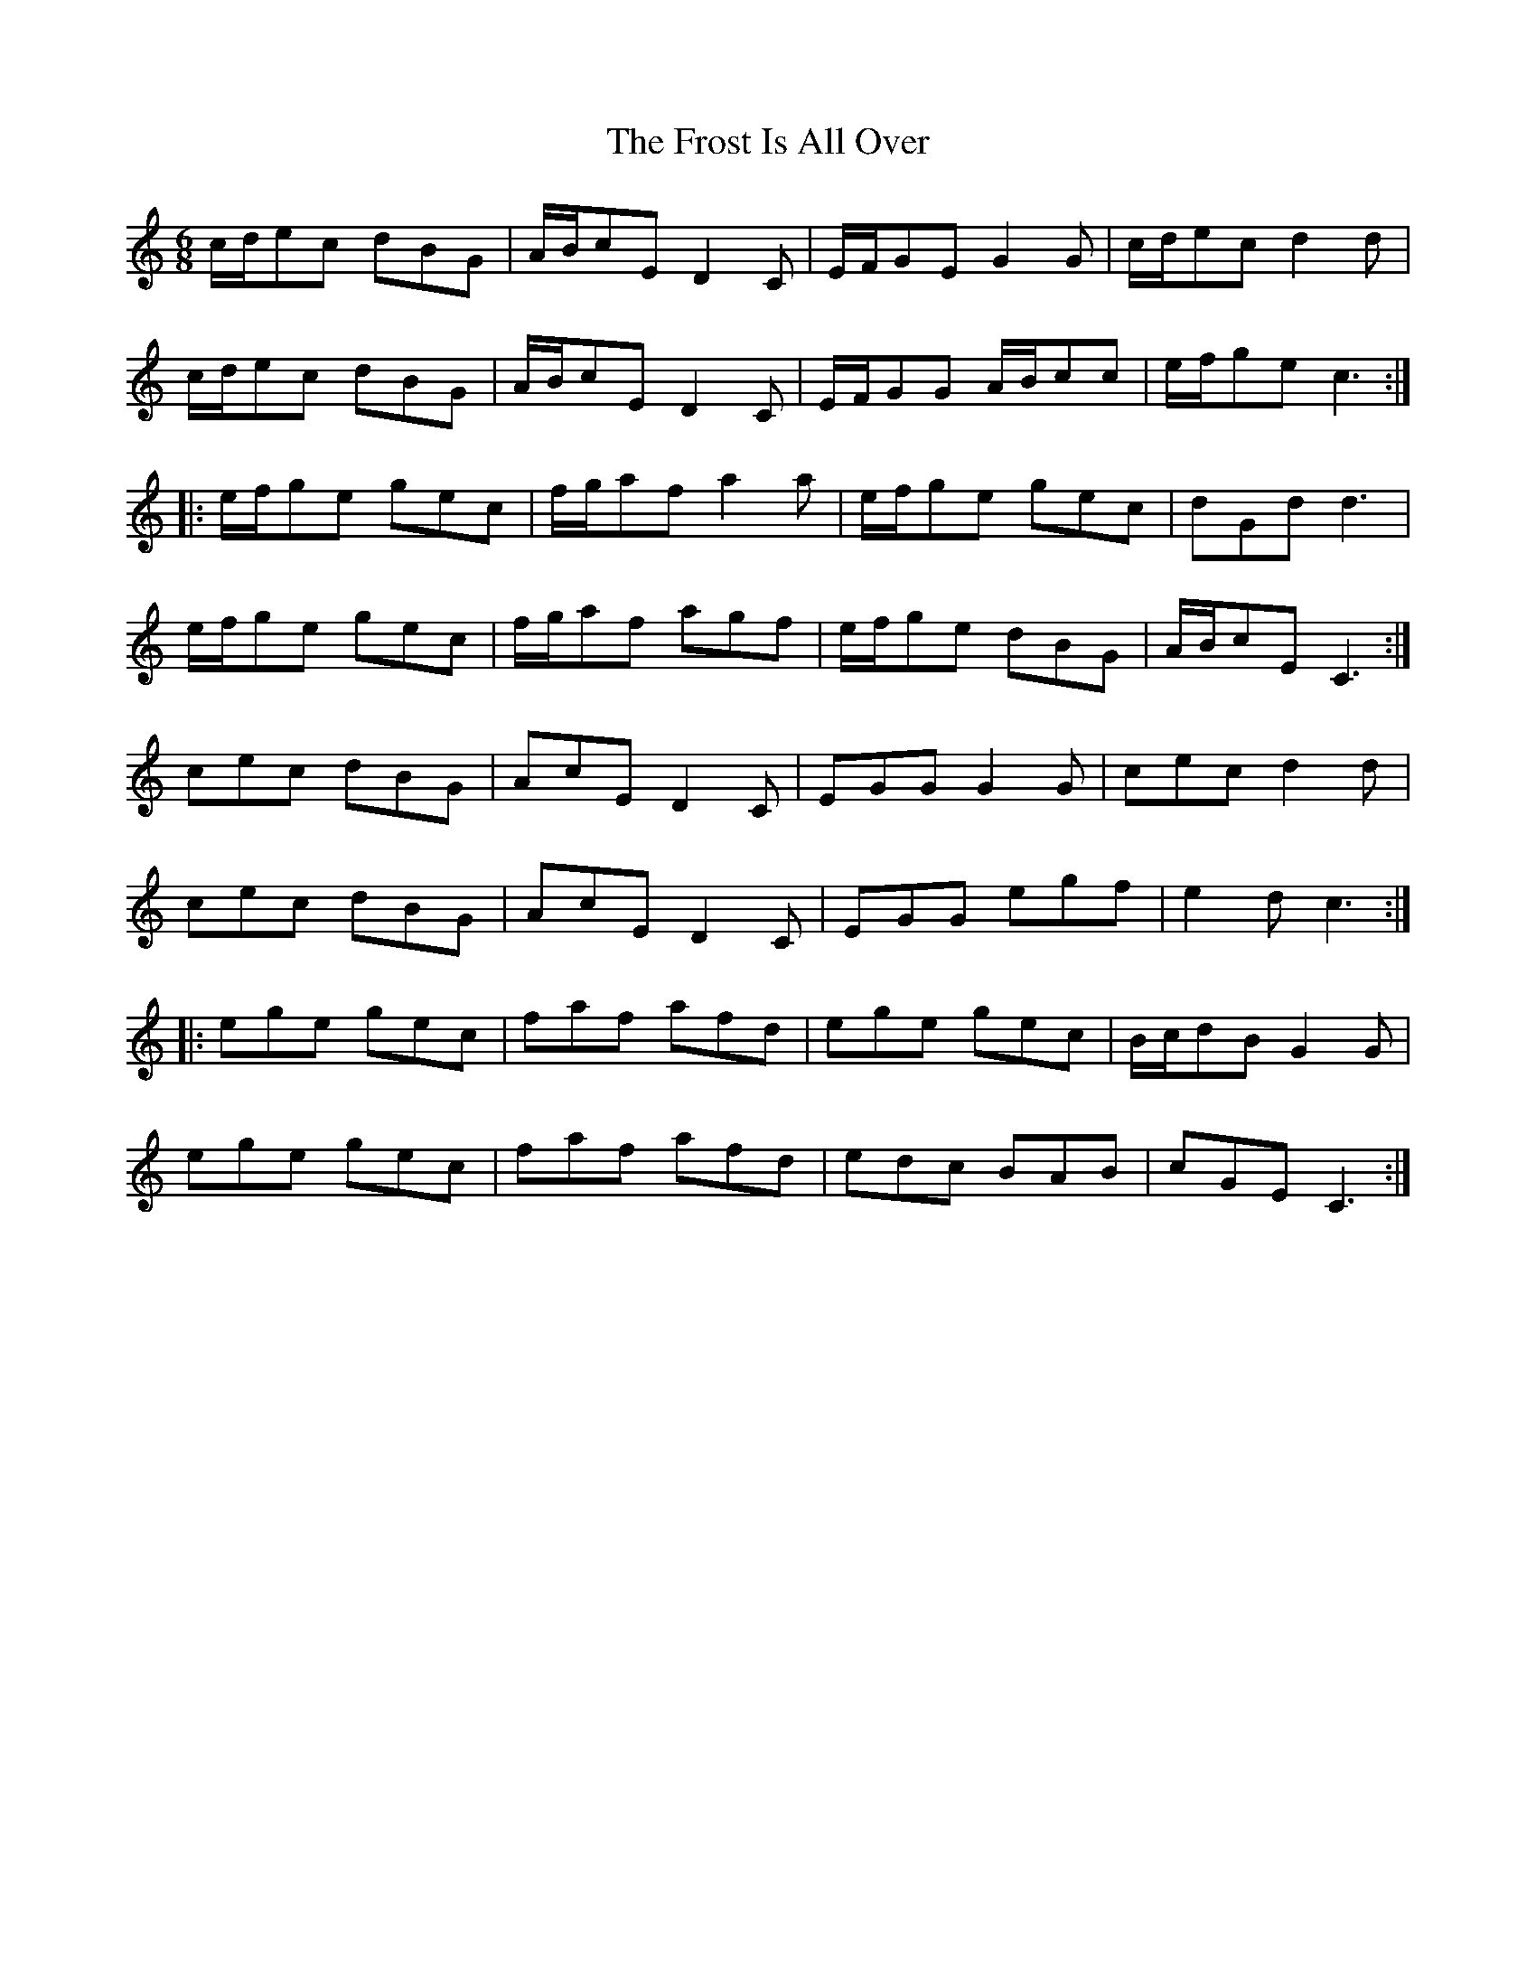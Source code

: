 X: 14181
T: Frost Is All Over, The
R: jig
M: 6/8
K: Cmajor
c/d/ec dBG|A/B/cE D2C|E/F/GE G2G|c/d/ec d2d|
c/d/ec dBG|A/B/cE D2C|E/F/GG A/B/cc|e/f/ge c3:|
|:e/f/ge gec|f/g/af a2a|e/f/ge gec|dGd d3|
e/f/ge gec|f/g/af agf|e/f/ge dBG|A/B/cE C3:|
cec dBG|AcE D2C|EGG G2G|cec d2d|
cec dBG|AcE D2C|EGG egf|e2d c3:|
|:ege gec|faf afd|ege gec|B/c/dB G2G|
ege gec|faf afd|edc BAB|cGE C3:|

